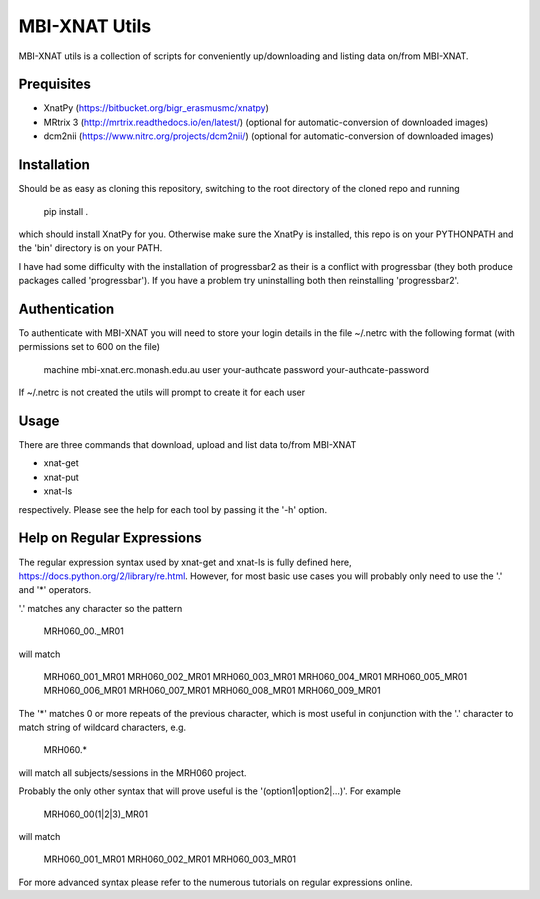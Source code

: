 MBI-XNAT Utils
==============

MBI-XNAT utils is a collection of scripts for conveniently up/downloading and
listing data on/from MBI-XNAT.

Prequisites
-----------

* XnatPy (https://bitbucket.org/bigr_erasmusmc/xnatpy)
* MRtrix 3 (http://mrtrix.readthedocs.io/en/latest/)
  (optional for automatic-conversion of downloaded images)
* dcm2nii (https://www.nitrc.org/projects/dcm2nii/)
  (optional for automatic-conversion of downloaded images)

Installation
------------

Should be as easy as cloning this repository, switching to the root directory
of the cloned repo and running  

   pip install .

which should install XnatPy for you. Otherwise make sure the XnatPy is
installed, this repo is on your PYTHONPATH and the 'bin' directory is on your
PATH.

I have had some difficulty with the installation of progressbar2 as their is a
conflict with progressbar (they both produce packages called 'progressbar').
If you have a problem try uninstalling both then reinstalling 'progressbar2'.

Authentication
--------------

To authenticate with MBI-XNAT you will need to store your login details in the
file ~/.netrc with the following format (with permissions set to 600 on the
file)

   machine mbi-xnat.erc.monash.edu.au
   user your-authcate
   password your-authcate-password

If ~/.netrc is not created the utils will prompt to create it for each user

Usage
-----

There are three commands that download, upload and list data to/from MBI-XNAT

* xnat-get
* xnat-put
* xnat-ls

respectively. Please see the help for each tool by passing it the '-h' option.

Help on Regular Expressions
---------------------------

The regular expression syntax used by xnat-get and xnat-ls is fully defined
here, https://docs.python.org/2/library/re.html. However, for most basic use
cases you will probably only need to use the '.' and '*' operators.

'.' matches any character so the pattern 

   MRH060_00._MR01
   
will match 

   MRH060_001_MR01
   MRH060_002_MR01
   MRH060_003_MR01
   MRH060_004_MR01
   MRH060_005_MR01
   MRH060_006_MR01
   MRH060_007_MR01
   MRH060_008_MR01
   MRH060_009_MR01

The '*' matches 0 or more repeats of the previous character, which is most
useful in conjunction with the '.' character to match string of wildcard
characters, e.g.


   MRH060.*
      
will match all subjects/sessions in the MRH060 project.

Probably the only other syntax that will prove useful is the
'(option1|option2|...)'. For example

   MRH060_00(1|2|3)_MR01
   
will match 

   MRH060_001_MR01
   MRH060_002_MR01
   MRH060_003_MR01

For more advanced syntax please refer to the numerous tutorials on regular
expressions online.

